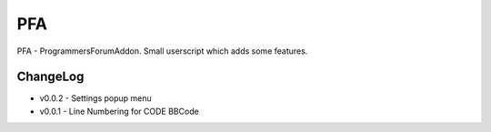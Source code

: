 ===
PFA
===

PFA - ProgrammersForumAddon. Small userscript which adds some features.

ChangeLog
---------
- v0.0.2 - Settings popup menu
- v0.0.1 - Line Numbering for CODE BBCode